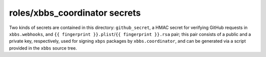 roles/xbbs_coordinator secrets
==============================
.. TODO(arsen): github_secret -> gh_{{ ansible_hostname }}?
Two kinds of secrets are contained in this directory: ``github_secret``, a HMAC
secret for verifying GitHub requests in ``xbbs.webhooks``, and ``{{ fingerprint
}}.plist``/``{{ fingerprint }}.rsa`` pair; this pair consists of a public and
a private key, respectively, used for signing ``xbps`` packages by
``xbbs.coordinator``, and can be generated via a script provided in the ``xbbs``
source tree.

